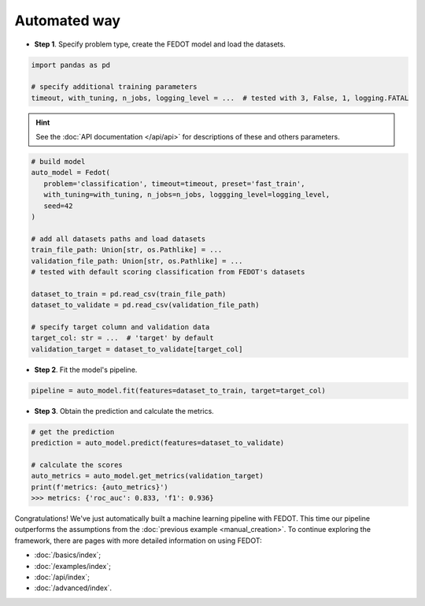 Automated way
-------------

-  **Step 1**. Specify problem type, create the FEDOT model and load the datasets.

.. code:: python

   import pandas as pd

   # specify additional training parameters
   timeout, with_tuning, n_jobs, logging_level = ...  # tested with 3, False, 1, logging.FATAL 

.. hint::

    See the :doc:`API documentation </api/api>` for descriptions of these and others parameters.

.. code:: python

   # build model
   auto_model = Fedot(
      problem='classification', timeout=timeout, preset='fast_train', 
      with_tuning=with_tuning, n_jobs=n_jobs, loggging_level=logging_level,
      seed=42
   )

   # add all datasets paths and load datasets
   train_file_path: Union[str, os.Pathlike] = ...
   validation_file_path: Union[str, os.Pathlike] = ...
   # tested with default scoring classification from FEDOT's datasets

   dataset_to_train = pd.read_csv(train_file_path)
   dataset_to_validate = pd.read_csv(validation_file_path)

   # specify target column and validation data
   target_col: str = ...  # 'target' by default
   validation_target = dataset_to_validate[target_col]

-  **Step 2**. Fit the model's pipeline.

.. code:: python

   pipeline = auto_model.fit(features=dataset_to_train, target=target_col)

-  **Step 3**. Obtain the prediction and calculate the metrics.

.. code:: python

   # get the prediction
   prediction = auto_model.predict(features=dataset_to_validate)

   # calculate the scores
   auto_metrics = auto_model.get_metrics(validation_target)
   print(f'metrics: {auto_metrics}')
   >>> metrics: {'roc_auc': 0.833, 'f1': 0.936}

Congratulations! We've just automatically built a machine learning pipeline with FEDOT.
This time our pipeline outperforms the assumptions from the :doc:`previous example <manual_creation>`.
To continue exploring the framework, there are pages with more detailed information on using FEDOT:

-  :doc:`/basics/index`;
-  :doc:`/examples/index`;
-  :doc:`/api/index`;
-  :doc:`/advanced/index`.
